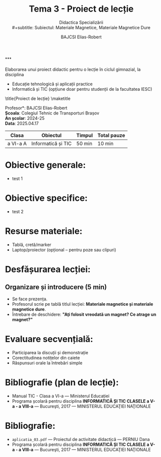 #+title: Tema 3 - Proiect de lecție
#+subtitle: Didactica Specializării\\
#+subtitle: Subiectul: Materiale Magnetice, Materiale Magnetice Dure
#+author: BAJCSI Elias-Robert

#+OPTIONS: toc:nil date:nil
#+LATEX_HEADER: \usepackage[a4paper,margin=2.5cm]{geometry}
#+LATEX_HEADER: \usepackage{titling} \setlength{\droptitle}{-3cm}
#+LATEX_HEADER: \usepackage{fancyhdr}
#+LATEX_HEADER: \pagestyle{fancyplain}
#+LATEX_HEADER: \usepackage{lastpage}
#+LATEX_HEADER: \fancyhf{}
#+LATEX_HEADER: \cfoot{\thepage/\pageref{LastPage}}
#+LATEX_HEADER: \newcommand{\texthuge}[1]{{\huge #1}}

\noindent **\texthuge{Cerință}** \\
\\
Elaborarea unui proiect didactic pentru o lecție în ciclul gimnazial, la disciplina
- Educație tehnologică și aplicații practice
- Informatică și TIC (opțiune doar pentru studenții de la facultatea IESC)
  \vspace{3cm}

\title{Proiect de lecție}
\maketitle

\noindent *Profesor*: BAJCSI Elias-Robert\\
*Școala*: Colegiul Tehnic de Transporturi Brașov\\
*An școlar*: 2024-25\\
*Data*: 2025.04.17\\

| *Clasa*  | *Obiectul*          | *Timpul* | *Total pauze* |
|----------+---------------------+----------+---------------|
| a VI-a A | Informatică și TIC | 50 min   | 10 min        |

* Obiective generale:
- test 1

* Obiective specifice:
- test 2

* Resurse materiale:
- Tablă, cretă/marker
- Laptop/proiector (opțional – pentru poze sau clipuri)

* Desfășurarea lecției:
** Organizare și introducere (5 min)
- Se face prezența.
- Profesorul scrie pe tablă titlul lecției: *Materiale magnetice și materiale magnetice dure*.
- Întrebare de deschidere: *"Ați folosit vreodată un magnet? Ce atrage un magnet?"*

* Evaluare secvențială:
- Participarea la discuții și demonstrație
- Corectitudinea notițelor din caiete
- Răspunsuri orale la întrebări simple

* Bibliografie (plan de lecție):
- Manual TIC - Clasa a VI-a --- Ministerul Educației
- Programa școlară pentru disciplina **INFORMATICĂ ȘI TIC CLASELE a V-a - a VIII-a** --- Bucureşti, 2017 --- MINISTERUL EDUCAŢIEI NAŢIONALE

\begin{flushright}Întocmit de \textit{BAJCSI Elias-Robert}\\
$\rule{4cm}{0.4pt}$\end{flushright}

* Bibliografie:
- \texttt{aplicatia\_03.pdf} --- Proiectul de activitate didactică --- PERNIU Dana
- Programa școlară pentru disciplina **INFORMATICĂ ȘI TIC CLASELE a V-a - a VIII-a** --- Bucureşti, 2017 --- MINISTERUL EDUCAŢIEI NAŢIONALE
